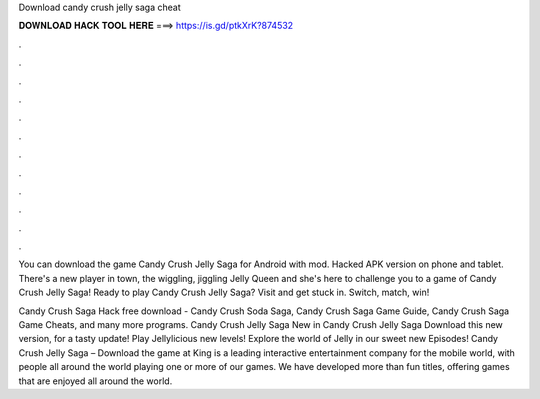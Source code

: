 Download candy crush jelly saga cheat



𝐃𝐎𝐖𝐍𝐋𝐎𝐀𝐃 𝐇𝐀𝐂𝐊 𝐓𝐎𝐎𝐋 𝐇𝐄𝐑𝐄 ===> https://is.gd/ptkXrK?874532



.



.



.



.



.



.



.



.



.



.



.



.

You can download the game Candy Crush Jelly Saga for Android with mod. Hacked APK version on phone and tablet. There's a new player in town, the wiggling, jiggling Jelly Queen and she's here to challenge you to a game of Candy Crush Jelly Saga! Ready to play Candy Crush Jelly Saga? Visit  and get stuck in. Switch, match, win!

Candy Crush Saga Hack free download - Candy Crush Soda Saga, Candy Crush Saga Game Guide, Candy Crush Saga Game Cheats, and many more programs. Candy Crush Jelly Saga New in Candy Crush Jelly Saga Download this new version, for a tasty update! Play Jellylicious new levels! Explore the world of Jelly in our sweet new Episodes! Candy Crush Jelly Saga – Download the game at   King is a leading interactive entertainment company for the mobile world, with people all around the world playing one or more of our games. We have developed more than fun titles, offering games that are enjoyed all around the world.
